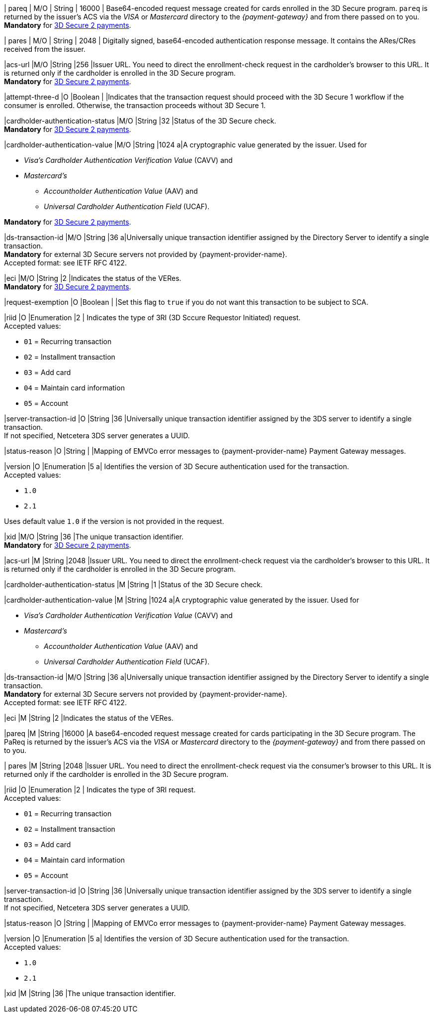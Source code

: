 // This include file requires the shortcut {listname} in the link, as this include file is used in different environments.
// The shortcut guarantees that the target of the link remains in the current environment.

// tag::cc-base[]
// tag::pm-base[]

| pareq 
| M/O 
| String 
| 16000 
| Base64-encoded request message created for cards enrolled in the 3D Secure program. 
``pareq`` is returned by the issuer's ACS via the _VISA_ or _Mastercard_ directory to the _{payment-gateway}_ and from there passed on to you. +
*Mandatory* for <<CreditCard_3DS2_Fields_request_threed, 3D Secure 2 payments>>.

| pares 
| M/O 
| String 
| 2048 
| Digitally signed, base64-encoded authentication response message. It contains the ARes/CRes received from the issuer.

|acs-url 
|M/O
|String 
|256
|Issuer URL. You need to direct the enrollment-check request in the cardholder's browser to this URL. It is returned only if the cardholder is enrolled in the 3D Secure program. +
*Mandatory* for <<CreditCard_3DS2_Fields_request_threed, 3D Secure 2 payments>>.

|attempt-three-d 
|O 
|Boolean 
|
|Indicates that the transaction request should proceed with the 3D Secure 1 workflow if the consumer is enrolled. Otherwise, the transaction proceeds without 3D Secure 1.

|cardholder-authentication-status 
|M/O 
|String 
|32
|Status of the 3D Secure check. +
*Mandatory* for <<CreditCard_3DS2_Fields_request_threed, 3D Secure 2 payments>>.

|cardholder-authentication-value 
|M/O 
|String 
|1024 
a|A cryptographic value generated by the issuer. Used for +

* _Visa's_ _Cardholder Authentication Verification Value_ (CAVV) and
* _Mastercard's_ 
** _Accountholder Authentication Value_ (AAV) and 
** _Universal Cardholder Authentication Field_ (UCAF). 

//-

*Mandatory* for <<CreditCard_3DS2_Fields_request_threed, 3D Secure 2 payments>>.

|ds-transaction-id 
|M/O 
|String
|36
a|Universally unique transaction identifier assigned by the Directory Server to identify a single transaction. +
*Mandatory* for external 3D Secure servers not provided by {payment-provider-name}. +
Accepted format: see IETF RFC 4122.

|eci 
|M/O 
|String 
|2 
|Indicates the status of the VERes. +
*Mandatory* for <<CreditCard_3DS2_Fields_request_threed, 3D Secure 2 payments>>.

|request-exemption	
|O	
|Boolean
|
|Set this flag to ``true`` if you do not want this transaction to be subject to SCA.

|riid 
|O 
|Enumeration
|2  
| Indicates the type of 3RI (3D Sccure Requestor Initiated) request. +
Accepted values: +

* ``01`` = Recurring transaction +
* ``02`` = Installment transaction +
* ``03`` = Add card +
* ``04`` = Maintain card information +
* ``05`` = Account

//-

|server-transaction-id
|O
|String
|36
|Universally unique transaction identifier assigned by the 3DS server to identify a single transaction. +
If not specified, Netcetera 3DS server generates a UUID.

|status-reason
|O
|String
|
|Mapping of EMVCo error messages to {payment-provider-name} Payment Gateway messages.

|version 
|O 
|Enumeration 
|5 
a| Identifies the version of 3D Secure authentication used for the transaction. +
Accepted values: +

* ``1.0`` +
* ``2.1`` +

//-

Uses default value ``1.0`` if the version is not provided in the request.

|xid 
|M/O
|String 
|36 
|The unique transaction identifier. +
*Mandatory* for <<CreditCard_3DS2_Fields_request_threed, 3D Secure 2 payments>>.

//-

// end::pm-base[]
// end::cc-base[]

// tag::three-ds[]

|acs-url 
|M 
|String 
|2048 
|Issuer URL. You need to direct the enrollment-check request via the cardholder's browser to this URL. It is returned only if the cardholder is enrolled in the 3D Secure program. +

|cardholder-authentication-status 
|M
|String 
|1 
|Status of the 3D Secure check. +

|cardholder-authentication-value 
|M 
|String 
|1024 
a|A cryptographic value generated by the issuer. Used for +

* _Visa's_ _Cardholder Authentication Verification Value_ (CAVV) and
* _Mastercard's_ 
** _Accountholder Authentication Value_ (AAV) and 
** _Universal Cardholder Authentication Field_ (UCAF). 

//-

|ds-transaction-id 
|M/O
|String
|36
a|Universally unique transaction identifier assigned by the Directory Server to identify a single transaction. +
*Mandatory* for external 3D Secure servers not provided by {payment-provider-name}. +
Accepted format: see IETF RFC 4122.

|eci 
|M 
|String 
|2 
|Indicates the status of the VERes. +

|pareq 
|M 
|String 
|16000 
|A base64-encoded request message created for cards participating in the 3D Secure program. The PaReq is returned by the issuer's ACS via the _VISA_ or _Mastercard_ directory to the _{payment-gateway}_ and from there passed on to you. +

| pares 
|M 
|String 
|2048 
|Issuer URL. You need to direct the enrollment-check request via the consumer's browser to this URL. It is returned only if the cardholder is enrolled in the 3D Secure program. +

|riid 
|O 
|Enumeration
|2  
| Indicates the type of 3RI request. +
Accepted values: +

* ``01`` = Recurring transaction +
* ``02`` = Installment transaction +
* ``03`` = Add card +
* ``04`` = Maintain card information +
* ``05`` = Account

//-

|server-transaction-id
|O
|String
|36
|Universally unique transaction identifier assigned by the 3DS server to identify a single transaction. +
If not specified, Netcetera 3DS server generates a UUID.

|status-reason
|O
|String
|
|Mapping of EMVCo error messages to {payment-provider-name} Payment Gateway messages.

|version 
|O 
|Enumeration 
|5 
a| Identifies the version of 3D Secure authentication used for the transaction. +
Accepted values: +

* ``1.0`` +
* ``2.1`` +

//-

|xid 
|M 
|String 
|36 
|The unique transaction identifier. +

//-

// end::three-ds[]

//-